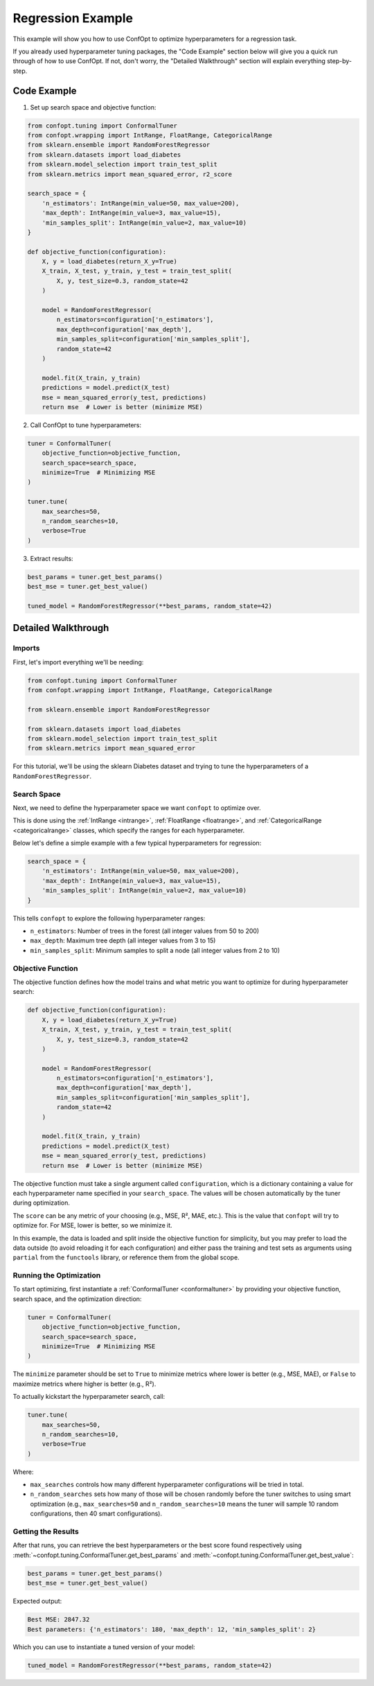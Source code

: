 Regression Example
==================

This example will show you how to use ConfOpt to optimize hyperparameters for a regression task.

If you already used hyperparameter tuning packages, the "Code Example" section below will give you a quick run through of how to use ConfOpt. If not, don't worry, the "Detailed Walkthrough" section will explain everything step-by-step.

Code Example
------------

1. Set up search space and objective function:

.. code-block:: python


   from confopt.tuning import ConformalTuner
   from confopt.wrapping import IntRange, FloatRange, CategoricalRange
   from sklearn.ensemble import RandomForestRegressor
   from sklearn.datasets import load_diabetes
   from sklearn.model_selection import train_test_split
   from sklearn.metrics import mean_squared_error, r2_score

   search_space = {
       'n_estimators': IntRange(min_value=50, max_value=200),
       'max_depth': IntRange(min_value=3, max_value=15),
       'min_samples_split': IntRange(min_value=2, max_value=10)
   }

   def objective_function(configuration):
       X, y = load_diabetes(return_X_y=True)
       X_train, X_test, y_train, y_test = train_test_split(
           X, y, test_size=0.3, random_state=42
       )

       model = RandomForestRegressor(
           n_estimators=configuration['n_estimators'],
           max_depth=configuration['max_depth'],
           min_samples_split=configuration['min_samples_split'],
           random_state=42
       )

       model.fit(X_train, y_train)
       predictions = model.predict(X_test)
       mse = mean_squared_error(y_test, predictions)
       return mse  # Lower is better (minimize MSE)

2. Call ConfOpt to tune hyperparameters:

.. code-block:: python

   tuner = ConformalTuner(
       objective_function=objective_function,
       search_space=search_space,
       minimize=True  # Minimizing MSE
   )

   tuner.tune(
       max_searches=50,
       n_random_searches=10,
       verbose=True
   )

3. Extract results:

.. code-block:: python

   best_params = tuner.get_best_params()
   best_mse = tuner.get_best_value()

   tuned_model = RandomForestRegressor(**best_params, random_state=42)

Detailed Walkthrough
--------------------

Imports
~~~~~~~

First, let's import everything we'll be needing:

.. code-block:: python

   from confopt.tuning import ConformalTuner
   from confopt.wrapping import IntRange, FloatRange, CategoricalRange

   from sklearn.ensemble import RandomForestRegressor

   from sklearn.datasets import load_diabetes
   from sklearn.model_selection import train_test_split
   from sklearn.metrics import mean_squared_error

For this tutorial, we'll be using the sklearn Diabetes dataset and trying to tune the hyperparameters of a ``RandomForestRegressor``.

Search Space
~~~~~~~~~~~~

Next, we need to define the hyperparameter space we want ``confopt`` to optimize over.

This is done using the :ref:`IntRange <intrange>`, :ref:`FloatRange <floatrange>`, and :ref:`CategoricalRange <categoricalrange>` classes, which specify the ranges for each hyperparameter.

Below let's define a simple example with a few typical hyperparameters for regression:

.. code-block:: python

   search_space = {
       'n_estimators': IntRange(min_value=50, max_value=200),
       'max_depth': IntRange(min_value=3, max_value=15),
       'min_samples_split': IntRange(min_value=2, max_value=10)
   }

This tells ``confopt`` to explore the following hyperparameter ranges:

* ``n_estimators``: Number of trees in the forest (all integer values from 50 to 200)
* ``max_depth``: Maximum tree depth (all integer values from 3 to 15)
* ``min_samples_split``: Minimum samples to split a node (all integer values from 2 to 10)

Objective Function
~~~~~~~~~~~~~~~~~~

The objective function defines how the model trains and what metric you want to optimize for during hyperparameter search:

.. code-block:: python

   def objective_function(configuration):
       X, y = load_diabetes(return_X_y=True)
       X_train, X_test, y_train, y_test = train_test_split(
           X, y, test_size=0.3, random_state=42
       )

       model = RandomForestRegressor(
           n_estimators=configuration['n_estimators'],
           max_depth=configuration['max_depth'],
           min_samples_split=configuration['min_samples_split'],
           random_state=42
       )

       model.fit(X_train, y_train)
       predictions = model.predict(X_test)
       mse = mean_squared_error(y_test, predictions)
       return mse  # Lower is better (minimize MSE)


The objective function must take a single argument called ``configuration``, which is a dictionary containing a value for each hyperparameter name specified in your ``search_space``. The values will be chosen automatically by the tuner during optimization.

The ``score`` can be any metric of your choosing (e.g., MSE, R², MAE, etc.). This is the value that ``confopt`` will try to optimize for. For MSE, lower is better, so we minimize it.

In this example, the data is loaded and split inside the objective function for simplicity, but you may prefer to load the data outside (to avoid reloading it for each configuration) and either pass the training and test sets as arguments using ``partial`` from the ``functools`` library, or reference them from the global scope.

Running the Optimization
~~~~~~~~~~~~~~~~~~~~~~~~


To start optimizing, first instantiate a :ref:`ConformalTuner <conformaltuner>` by providing your objective function, search space, and the optimization direction:

.. code-block:: python

   tuner = ConformalTuner(
       objective_function=objective_function,
       search_space=search_space,
       minimize=True  # Minimizing MSE
   )

The ``minimize`` parameter should be set to ``True`` to minimize metrics where lower is better (e.g., MSE, MAE), or ``False`` to maximize metrics where higher is better (e.g., R²).

To actually kickstart the hyperparameter search, call:

.. code-block:: python

   tuner.tune(
       max_searches=50,
       n_random_searches=10,
       verbose=True
   )

Where:

* ``max_searches`` controls how many different hyperparameter configurations will be tried in total.
* ``n_random_searches`` sets how many of those will be chosen randomly before the tuner switches to using smart optimization (e.g., ``max_searches=50`` and ``n_random_searches=10`` means the tuner will sample 10 random configurations, then 40 smart configurations).

Getting the Results
~~~~~~~~~~~~~~~~~~~


After that runs, you can retrieve the best hyperparameters or the best score found respectively using :meth:`~confopt.tuning.ConformalTuner.get_best_params` and :meth:`~confopt.tuning.ConformalTuner.get_best_value`:

.. code-block:: python

   best_params = tuner.get_best_params()
   best_mse = tuner.get_best_value()

Expected output:

.. code-block:: text

   Best MSE: 2847.32
   Best parameters: {'n_estimators': 180, 'max_depth': 12, 'min_samples_split': 2}

Which you can use to instantiate a tuned version of your model:

.. code-block:: python

   tuned_model = RandomForestRegressor(**best_params, random_state=42)
